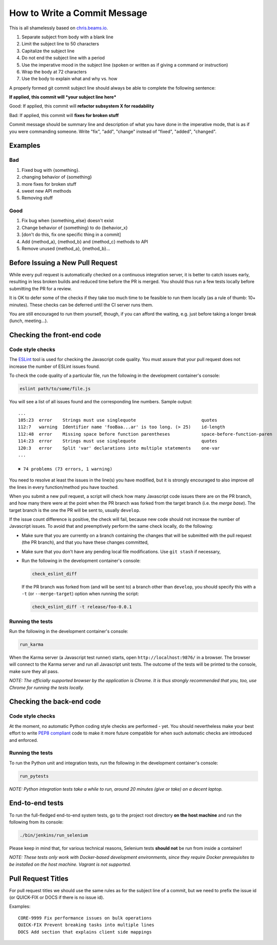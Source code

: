 How to Write a Commit Message
=============================

This is all shamelessly based on
`chris.beams.io <http://chris.beams.io/posts/git-commit/>`_.

1. Separate subject from body with a blank line
2. Limit the subject line to 50 characters
3. Capitalize the subject line
4. Do not end the subject line with a period
5. Use the imperative mood in the subject line (spoken or written as if
   giving a command or instruction)
6. Wrap the body at 72 characters
7. Use the body to explain what and why vs. how

A properly formed git commit subject line should always be able to
complete the following sentence:

**If applied, this commit will *your subject line here***

Good: If applied, this commit will **refactor subsystem X for
readability**

Bad: If applied, this commit will **fixes for broken stuff**

Commit message should be summary line and description of what you have
done in the imperative mode, that is as if you were commanding someone.
Write "fix", "add", "change" instead of "fixed", "added", "changed".

Examples
--------

Bad
~~~

1. Fixed bug with {something}.
2. changing behavior of {something}
3. more fixes for broken stuff
4. sweet new API methods
5. Removing stuff

Good
~~~~

1. Fix bug when {something_else} doesn't exist
2. Change behavior of {something} to do {behavior_x}
3. [don't do this, fix one specific thing in a commit]
4. Add {method_a}, {method_b} and {method_c} methods to API
5. Remove unused {method_a}, {method_b}...


Before Issuing a New Pull Request
---------------------------------

While every pull request is automatically checked on a continuous
integration server, it is better to catch issues early, resulting in
less broken builds and reduced time before the PR is merged. You should
thus run a few tests locally before submitting the PR for a review.

It is OK to defer some of the checks if they take too much time to be
feasible to run them locally (as a rule of thumb: 10+ minutes). These
checks can be deferred until the CI server runs them.

You are still encouraged to run them yourself, though, if you can afford
the waiting, e.g. just before taking a longer break (lunch, meeting...).


Checking the front-end code
---------------------------

Code style checks
~~~~~~~~~~~~~~~~~

The `ESLint <http://eslint.org/>`_ tool is used for checking the
Javascript code quality. You must assure that your pull request does not
increase the number of ESLint issues found.

To check the code quality of a particular file, run the following in the
development container's console:

..  code-block:: bash

    eslint path/to/some/file.js

You will see a list of all issues found and the corresponding line
numbers. Sample output::

    ...
    105:23  error    Strings must use singlequote                         quotes
    112:7   warning  Identifier name 'fooBaa...ar' is too long. (> 25)    id-length
    112:48  error    Missing space before function parentheses            space-before-function-paren
    114:23  error    Strings must use singlequote                         quotes
    120:3   error    Split 'var' declarations into multiple statements    one-var
    ...

    ✖ 74 problems (73 errors, 1 warning)

You need to resolve at least the issues in the line(s) you have
modified, but it is strongly encouraged to also improve *all* the lines
in every function/method you have touched.

When you submit a new pull request, a script will check how many
Javascript code issues there are on the PR branch, and how many there
were at the point when the PR branch was forked from the target branch
(i.e. the *merge base*). The target branch is the one the PR will be
sent to, usually ``develop``.

If the issue count difference is positive, the check will fail, because
new code should not increase the number of Javascript issues. To avoid
that and preemptively perform the same check locally, do the following:

-   Make sure that you are currently on a branch containing the changes
    that will be submitted with the pull request (the PR branch), and
    that you have these changes committed,
-   Make sure that you don't have any pending local file modifications.
    Use ``git stash`` if necessary,
-   Run the following in the development container's console:

    ..  code-block:: bash

        check_eslint_diff

    If the PR branch was forked from (and will be sent to) a branch other
    than ``develop``, you should specify this with a ``-t`` (or
    ``--merge-target``) option when running the script:

    ..  code-block:: bash

        check_eslint_diff -t release/foo-0.0.1

Running the tests
~~~~~~~~~~~~~~~~~

Run the following in the development container's console:

..  code-block:: bash

    run_karma

When the Karma server (a Javascript test runner) starts, open
``http://localhost:9876/`` in a browser. The browser will connect to the
Karma server and run all Javascript unit tests. The outcome of the tests
will be printed to the console, make sure they all pass.

*NOTE: The officially supported browser by the application is Chrome. It
is thus strongly recommended that you, too, use Chrome for running the
tests locally.*


Checking the back-end code
--------------------------

Code style checks
~~~~~~~~~~~~~~~~~

At the moment, no automatic Python coding style checks are performed -
yet. You should nevertheless make your best effort to write `PEP8
compliant <https://www.python.org/dev/peps/pep-0008/>`_ code to make it
more future compatible for when such automatic checks are introduced and
enforced.

Running the tests
~~~~~~~~~~~~~~~~~

To run the Python unit and integration tests, run the following in the
development container's console:

..  code-block:: bash

    run_pytests

*NOTE: Python integration tests take a while to run, around 20 minutes
(give or take) on a decent laptop.*


End-to-end tests
----------------

To run the full-fledged end-to-end system tests, go to the project root
directory **on the host machine** and run the following from its
console:

..  code-block:: bash

    ./bin/jenkins/run_selenium

Please keep in mind that, for various technical reasons, Selenium tests
**should not** be run from inside a container!

*NOTE: These tests only work with Docker-based development environments,
since they require Docker prerequisites to be installed on the host
machine. Vagrant is not supported.*


Pull Request Titles
-------------------

For pull request titles we should use the same rules as for the subject
line of a commit, but we need to prefix the issue id (or QUICK-FIX or
DOCS if there is no issue id).

Examples::

    CORE-9999 Fix performance issues on bulk operations
    QUICK-FIX Prevent breaking tasks into multiple lines
    DOCS Add section that explains client side mappings
